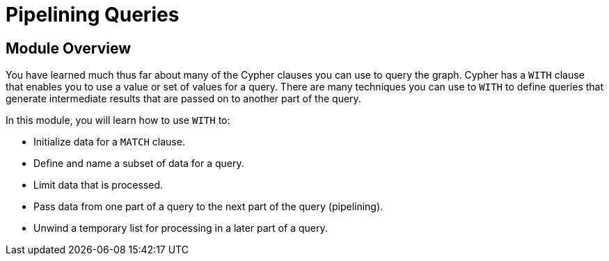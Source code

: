 = Pipelining Queries


[.transcript]
== Module Overview

You have learned much thus far about many of the Cypher clauses you can use to query the graph.
Cypher has a `WITH` clause that enables you to use a value or set of values for a query.
There are many techniques you can use to `WITH` to define queries that generate intermediate results that are passed on to another part of the query.

In this module, you will learn how to use `WITH` to:

* Initialize data for a `MATCH` clause.
* Define and name a subset of data for a query.
* Limit data that is processed.
* Pass data from one part of a query to the next part of the query (pipelining).
* Unwind a temporary list for processing in a later part of a query.

